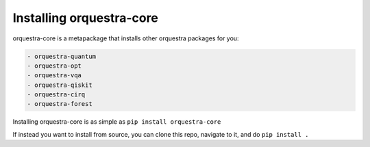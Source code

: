=========================
Installing orquestra-core
=========================

orquestra-core is a metapackage that installs other orquestra packages for you:

.. code-block:: markdown

    - orquestra-quantum
    - orquestra-opt
    - orquestra-vqa
    - orquestra-qiskit
    - orquestra-cirq
    - orquestra-forest

Installing orquestra-core is as simple as
``pip install orquestra-core``

If instead you want to install from source, you can clone this repo, navigate to it, and do
``pip install .``